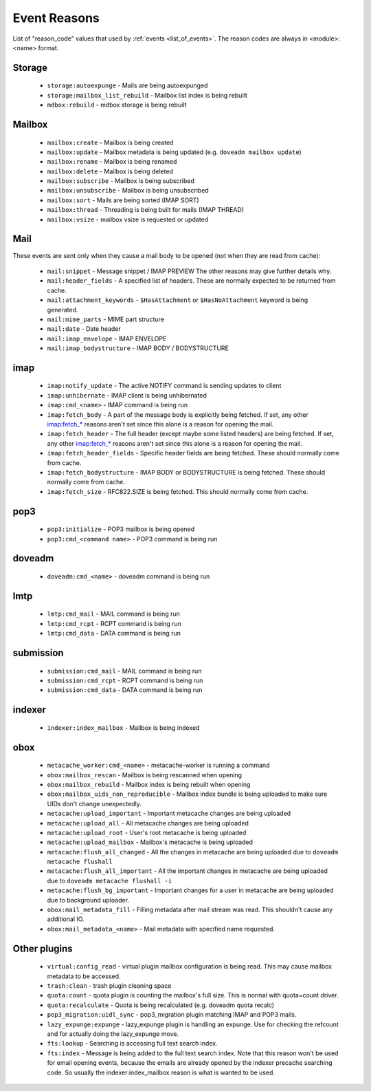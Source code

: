 .. _event_reasons:

=============
Event Reasons
=============

.. dovecotadded:: 2.3.18

List of "reason_code" values that used by :ref:`events <list_of_events>`.
The reason codes are always in <module>:<name> format.

Storage
-------

 * ``storage:autoexpunge`` - Mails are being autoexpunged
 * ``storage:mailbox_list_rebuild`` - Mailbox list index is being rebuilt
 * ``mdbox:rebuild`` - mdbox storage is being rebuilt

Mailbox
-------

 * ``mailbox:create`` - Mailbox is being created
 * ``mailbox:update`` - Mailbox metadata is being updated (e.g. ``doveadm mailbox update``)
 * ``mailbox:rename`` - Mailbox is being renamed
 * ``mailbox:delete`` - Mailbox is being deleted
 * ``mailbox:subscribe`` - Mailbox is being subscribed
 * ``mailbox:unsubscribe`` - Mailbox is being unsubscribed
 * ``mailbox:sort`` - Mails are being sorted (IMAP SORT)
 * ``mailbox:thread`` - Threading is being built for mails (IMAP THREAD)
 * ``mailbox:vsize`` - mailbox vsize is requested or updated

Mail
----

These events are sent only when they cause a mail body to be opened (not when
they are read from cache):

 * ``mail:snippet`` - Message snippet / IMAP PREVIEW
   The other reasons may give further details why.
 * ``mail:header_fields`` - A specified list of headers.
   These are normally expected to be returned from cache.
 * ``mail:attachment_keywords`` - ``$HasAttachment`` or ``$HasNoAttachment`` keyword is being generated.
 * ``mail:mime_parts`` - MIME part structure
 * ``mail:date`` - Date header
 * ``mail:imap_envelope`` - IMAP ENVELOPE
 * ``mail:imap_bodystructure`` - IMAP BODY / BODYSTRUCTURE

imap
----

 * ``imap:notify_update`` - The active NOTIFY command is sending updates to client
 * ``imap:unhibernate`` - IMAP client is being unhibernated
 * ``imap:cmd_<name>`` - IMAP command is being run
 * ``imap:fetch_body`` - A part of the message body is explicitly being fetched.
   If set, any other imap:fetch_* reasons aren't set since this alone is a
   reason for opening the mail.
 * ``imap:fetch_header`` - The full header (except maybe some listed headers) are
   being fetched. If set, any other imap:fetch_* reasons aren't set since this
   alone is a reason for opening the mail.
 * ``imap:fetch_header_fields`` - Specific header fields are being fetched.
   These should normally come from cache.
 * ``imap:fetch_bodystructure`` - IMAP BODY or BODYSTRUCTURE is being fetched.
   These should normally come from cache.
 * ``imap:fetch_size`` - RFC822.SIZE is being fetched. This should normally come
   from cache.

pop3
----

 * ``pop3:initialize`` - POP3 mailbox is being opened
 * ``pop3:cmd_<command name>`` - POP3 command is being run

doveadm
-------

 * ``doveadm:cmd_<name>`` - doveadm command is being run

lmtp
----

 * ``lmtp:cmd_mail`` - MAIL command is being run
 * ``lmtp:cmd_rcpt`` - RCPT command is being run
 * ``lmtp:cmd_data`` - DATA command is being run

submission
----------

 * ``submission:cmd_mail`` - MAIL command is being run
 * ``submission:cmd_rcpt`` - RCPT command is being run
 * ``submission:cmd_data`` - DATA command is being run

indexer
-------

 * ``indexer:index_mailbox`` - Mailbox is being indexed

obox
----

 * ``metacache_worker:cmd_<name>`` - metacache-worker is running a command
 * ``obox:mailbox_rescan`` - Mailbox is being rescanned when opening
 * ``obox:mailbox_rebuild`` - Mailbox index is being rebuilt when opening
 * ``obox:mailbox_uids_non_reproducible`` - Mailbox index bundle is being uploaded to make sure UIDs don't change unexpectedly.
 * ``metacache:upload_important`` - Important metacache changes are being uploaded
 * ``metacache:upload_all`` - All metacache changes are being uploaded
 * ``metacache:upload_root`` - User's root metacache is being uploaded
 * ``metacache:upload_mailbox`` - Mailbox's metacache is being uploaded
 * ``metacache:flush_all_changed`` - All the changes in metacache are being uploaded due to ``doveadm metacache flushall``
 * ``metacache:flush_all_important`` - All the important changes in metacache are being uploaded due to ``doveadm metacache flushall -i``
 * ``metacache:flush_bg_important`` - Important changes for a user in metacache are being uploaded due to background uploader.
 * ``obox:mail_metadata_fill`` - Filling metadata after mail stream was read.
   This shouldn't cause any additional IO.
 * ``obox:mail_metadata_<name>`` - Mail metadata with specified name requested.

Other plugins
-------------

 * ``virtual:config_read`` - virtual plugin mailbox configuration is being read.
   This may cause mailbox metadata to be accessed.
 * ``trash:clean`` - trash plugin cleaning space
 * ``quota:count`` - quota plugin is counting the mailbox's full size.
   This is normal with quota=count driver.
 * ``quota:recalculate`` - Quota is being recalculated (e.g. doveadm quota recalc)
 * ``pop3_migration:uidl_sync`` - pop3_migration plugin matching IMAP and POP3 mails.
 * ``lazy_expunge:expunge`` - lazy_expunge plugin is handling an expunge.
   Use for checking the refcount and for actually doing the lazy_expunge move.
 * ``fts:lookup`` - Searching is accessing full text search index.
 * ``fts:index`` - Message is being added to the full text search index.
   Note that this reason won't be used for email opening events, because the
   emails are already opened by the indexer precache searching code. So usually
   the indexer:index_mailbox reason is what is wanted to be used.
